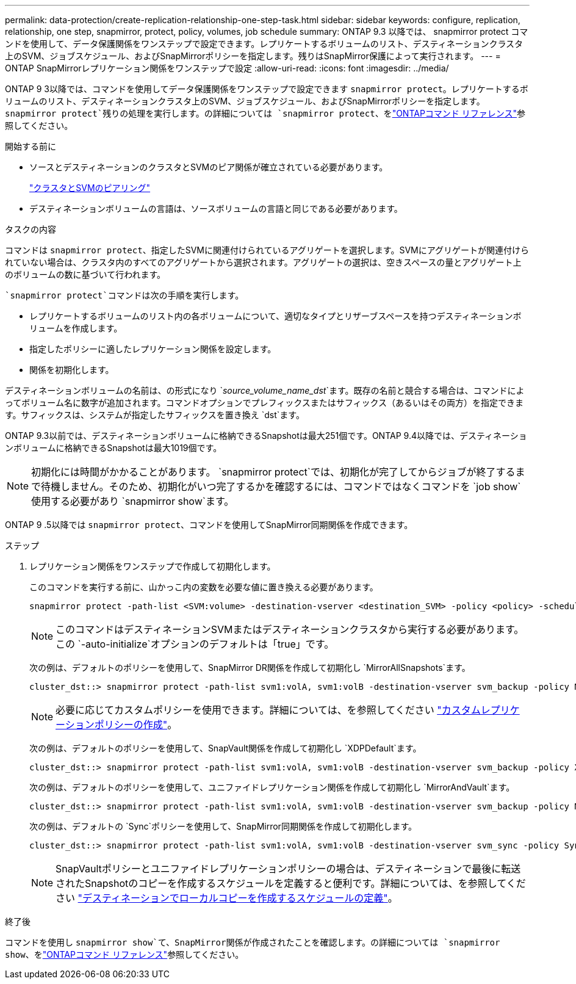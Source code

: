 ---
permalink: data-protection/create-replication-relationship-one-step-task.html 
sidebar: sidebar 
keywords: configure, replication, relationship, one step, snapmirror, protect, policy, volumes, job schedule 
summary: ONTAP 9.3 以降では、 snapmirror protect コマンドを使用して、データ保護関係をワンステップで設定できます。レプリケートするボリュームのリスト、デスティネーションクラスタ上のSVM、ジョブスケジュール、およびSnapMirrorポリシーを指定します。残りはSnapMirror保護によって実行されます。 
---
= ONTAP SnapMirrorレプリケーション関係をワンステップで設定
:allow-uri-read: 
:icons: font
:imagesdir: ../media/


[role="lead"]
ONTAP 9 3以降では、コマンドを使用してデータ保護関係をワンステップで設定できます `snapmirror protect`。レプリケートするボリュームのリスト、デスティネーションクラスタ上のSVM、ジョブスケジュール、およびSnapMirrorポリシーを指定します。 `snapmirror protect`残りの処理を実行します。の詳細については `snapmirror protect`、をlink:https://docs.netapp.com/us-en/ontap-cli/snapmirror-protect.html["ONTAPコマンド リファレンス"^]参照してください。

.開始する前に
* ソースとデスティネーションのクラスタとSVMのピア関係が確立されている必要があります。
+
https://docs.netapp.com/us-en/ontap-system-manager-classic/peering/index.html["クラスタとSVMのピアリング"^]

* デスティネーションボリュームの言語は、ソースボリュームの言語と同じである必要があります。


.タスクの内容
コマンドは `snapmirror protect`、指定したSVMに関連付けられているアグリゲートを選択します。SVMにアグリゲートが関連付けられていない場合は、クラスタ内のすべてのアグリゲートから選択されます。アグリゲートの選択は、空きスペースの量とアグリゲート上のボリュームの数に基づいて行われます。

 `snapmirror protect`コマンドは次の手順を実行します。

* レプリケートするボリュームのリスト内の各ボリュームについて、適切なタイプとリザーブスペースを持つデスティネーションボリュームを作成します。
* 指定したポリシーに適したレプリケーション関係を設定します。
* 関係を初期化します。


デスティネーションボリュームの名前は、の形式になり `_source_volume_name_dst_`ます。既存の名前と競合する場合は、コマンドによってボリューム名に数字が追加されます。コマンドオプションでプレフィックスまたはサフィックス（あるいはその両方）を指定できます。サフィックスは、システムが指定したサフィックスを置き換え `dst`ます。

ONTAP 9.3以前では、デスティネーションボリュームに格納できるSnapshotは最大251個です。ONTAP 9.4以降では、デスティネーションボリュームに格納できるSnapshotは最大1019個です。

[NOTE]
====
初期化には時間がかかることがあります。 `snapmirror protect`では、初期化が完了してからジョブが終了するまで待機しません。そのため、初期化がいつ完了するかを確認するには、コマンドではなくコマンドを `job show`使用する必要があり `snapmirror show`ます。

====
ONTAP 9 .5以降では `snapmirror protect`、コマンドを使用してSnapMirror同期関係を作成できます。

.ステップ
. レプリケーション関係をワンステップで作成して初期化します。
+
このコマンドを実行する前に、山かっこ内の変数を必要な値に置き換える必要があります。

+
[source, cli]
----
snapmirror protect -path-list <SVM:volume> -destination-vserver <destination_SVM> -policy <policy> -schedule <schedule> -auto-initialize <true|false> -destination-volume-prefix <prefix> -destination-volume-suffix <suffix>
----
+
[NOTE]
====
このコマンドはデスティネーションSVMまたはデスティネーションクラスタから実行する必要があります。この `-auto-initialize`オプションのデフォルトは「true」です。

====
+
次の例は、デフォルトのポリシーを使用して、SnapMirror DR関係を作成して初期化し `MirrorAllSnapshots`ます。

+
[listing]
----
cluster_dst::> snapmirror protect -path-list svm1:volA, svm1:volB -destination-vserver svm_backup -policy MirrorAllSnapshots -schedule replication_daily
----
+
[NOTE]
====
必要に応じてカスタムポリシーを使用できます。詳細については、を参照してください link:create-custom-replication-policy-concept.html["カスタムレプリケーションポリシーの作成"]。

====
+
次の例は、デフォルトのポリシーを使用して、SnapVault関係を作成して初期化し `XDPDefault`ます。

+
[listing]
----
cluster_dst::> snapmirror protect -path-list svm1:volA, svm1:volB -destination-vserver svm_backup -policy XDPDefault -schedule replication_daily
----
+
次の例は、デフォルトのポリシーを使用して、ユニファイドレプリケーション関係を作成して初期化し `MirrorAndVault`ます。

+
[listing]
----
cluster_dst::> snapmirror protect -path-list svm1:volA, svm1:volB -destination-vserver svm_backup -policy MirrorAndVault
----
+
次の例は、デフォルトの `Sync`ポリシーを使用して、SnapMirror同期関係を作成して初期化します。

+
[listing]
----
cluster_dst::> snapmirror protect -path-list svm1:volA, svm1:volB -destination-vserver svm_sync -policy Sync
----
+
[NOTE]
====
SnapVaultポリシーとユニファイドレプリケーションポリシーの場合は、デスティネーションで最後に転送されたSnapshotのコピーを作成するスケジュールを定義すると便利です。詳細については、を参照してください link:define-schedule-create-local-copy-destination-task.html["デスティネーションでローカルコピーを作成するスケジュールの定義"]。

====


.終了後
コマンドを使用し `snapmirror show`て、SnapMirror関係が作成されたことを確認します。の詳細については `snapmirror show`、をlink:https://docs.netapp.com/us-en/ontap-cli/snapmirror-show.html["ONTAPコマンド リファレンス"^]参照してください。
